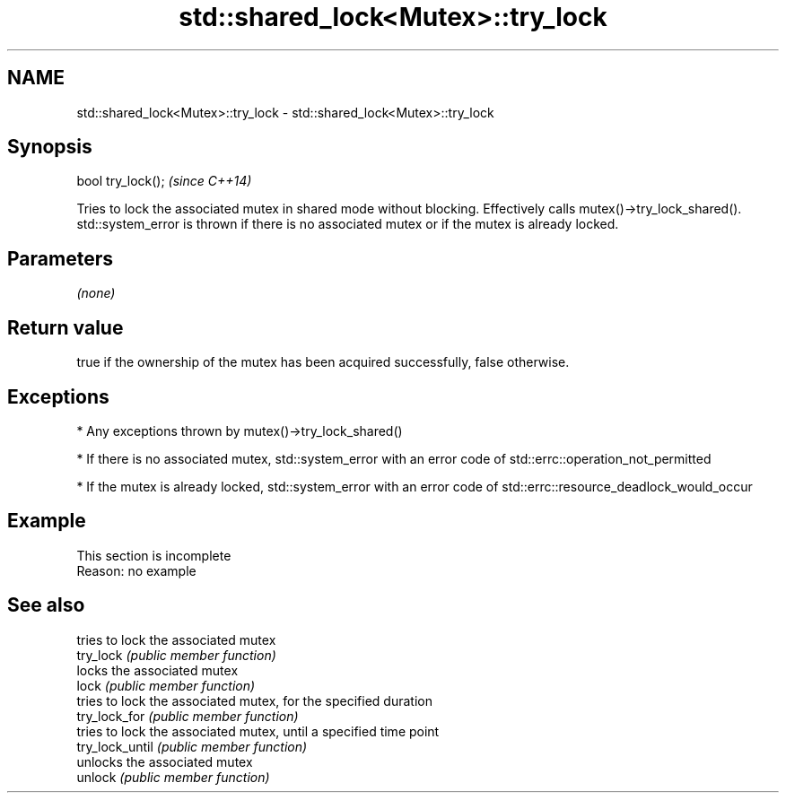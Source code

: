 .TH std::shared_lock<Mutex>::try_lock 3 "2020.03.24" "http://cppreference.com" "C++ Standard Libary"
.SH NAME
std::shared_lock<Mutex>::try_lock \- std::shared_lock<Mutex>::try_lock

.SH Synopsis

  bool try_lock();  \fI(since C++14)\fP

  Tries to lock the associated mutex in shared mode without blocking. Effectively calls mutex()->try_lock_shared().
  std::system_error is thrown if there is no associated mutex or if the mutex is already locked.

.SH Parameters

  \fI(none)\fP

.SH Return value

  true if the ownership of the mutex has been acquired successfully, false otherwise.

.SH Exceptions


  * Any exceptions thrown by mutex()->try_lock_shared()


  * If there is no associated mutex, std::system_error with an error code of std::errc::operation_not_permitted


  * If the mutex is already locked, std::system_error with an error code of std::errc::resource_deadlock_would_occur


.SH Example


   This section is incomplete
   Reason: no example


.SH See also


                 tries to lock the associated mutex
  try_lock       \fI(public member function)\fP
                 locks the associated mutex
  lock           \fI(public member function)\fP
                 tries to lock the associated mutex, for the specified duration
  try_lock_for   \fI(public member function)\fP
                 tries to lock the associated mutex, until a specified time point
  try_lock_until \fI(public member function)\fP
                 unlocks the associated mutex
  unlock         \fI(public member function)\fP




